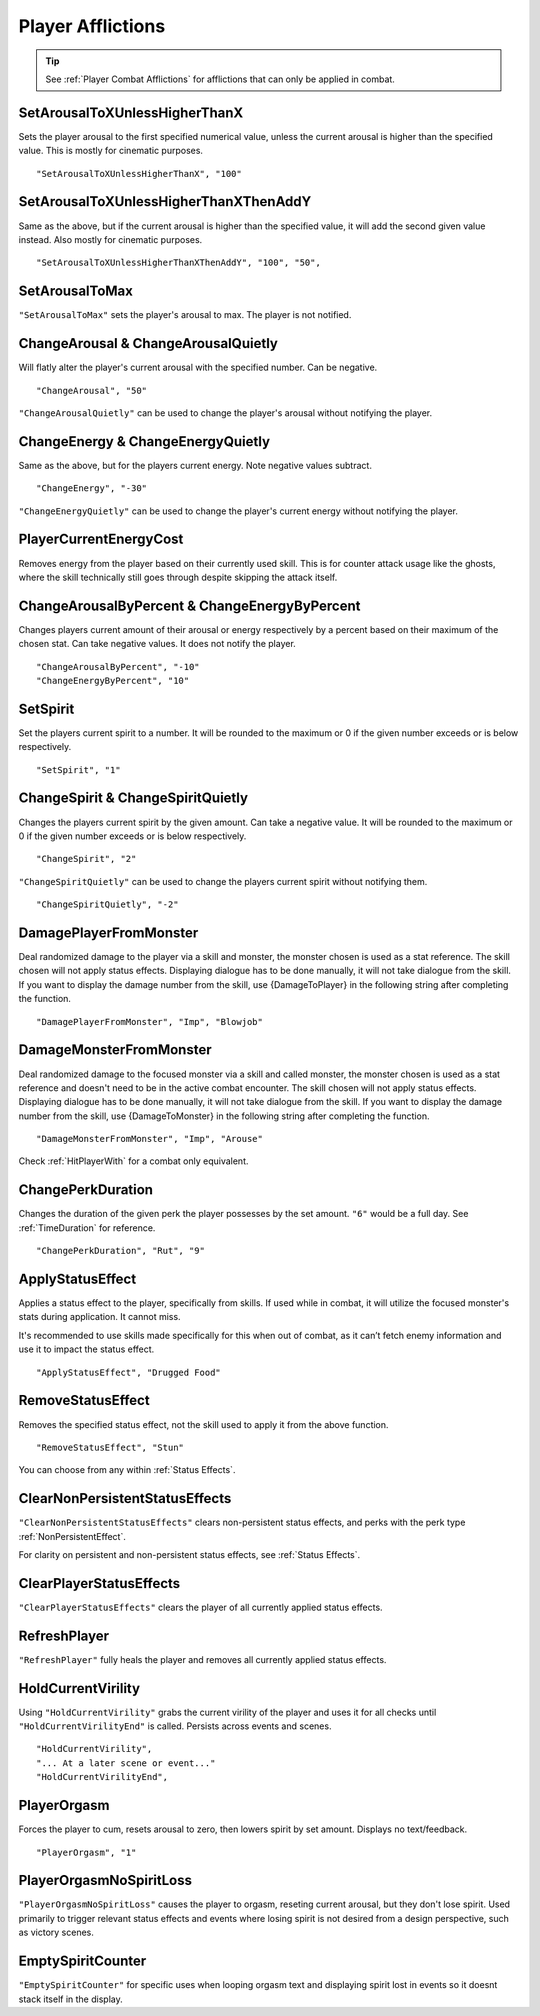 .. _Player Afflictions:

**Player Afflictions**
=======================

.. tip::

  See :ref:`Player Combat Afflictions` for afflictions that can only be applied in combat.

**SetArousalToXUnlessHigherThanX**
-----------------------------------

Sets the player arousal to the first specified numerical value, unless the current arousal is higher than the specified value.
This is mostly for cinematic purposes.

::

  "SetArousalToXUnlessHigherThanX", "100"

**SetArousalToXUnlessHigherThanXThenAddY**
-------------------------------------------

Same as the above, but if the current arousal is higher than the specified value, it will add the second given value instead.
Also mostly for cinematic purposes.

::

 "SetArousalToXUnlessHigherThanXThenAddY", "100", "50",

**SetArousalToMax**
--------------------

``"SetArousalToMax"`` sets the player's arousal to max. The player is not notified.

**ChangeArousal & ChangeArousalQuietly**
-----------------------------------------

Will flatly alter the player's current arousal with the specified number. Can be negative.

::

  "ChangeArousal", "50"

``"ChangeArousalQuietly"`` can be used to change the player's arousal without notifying the player.

**ChangeEnergy & ChangeEnergyQuietly**
---------------------------------------

Same as the above, but for the players current energy. Note negative values subtract.

::

  "ChangeEnergy", "-30"

``"ChangeEnergyQuietly"`` can be used to change the player's current energy without notifying the player.

**PlayerCurrentEnergyCost**
---------------------------------------

Removes energy from the player based on their currently used skill. This is for counter attack usage like the ghosts, where the skill technically still goes through despite skipping the attack itself.


**ChangeArousalByPercent & ChangeEnergyByPercent**
---------------------------------------------------

Changes players current amount of their arousal or energy respectively by a percent based on their maximum of the chosen stat. Can take negative values.
It does not notify the player.

::

  "ChangeArousalByPercent", "-10"
  "ChangeEnergyByPercent", "10"

**SetSpirit**
--------------

Set the players current spirit to a number. It will be rounded to the maximum or 0 if the given number exceeds or is below respectively.

::

  "SetSpirit", "1"

**ChangeSpirit & ChangeSpiritQuietly**
---------------------------------------

Changes the players current spirit by the given amount. Can take a negative value.
It will be rounded to the maximum or 0 if the given number exceeds or is below respectively.

::

  "ChangeSpirit", "2"

``"ChangeSpiritQuietly"`` can be used to change the players current spirit without notifying them.

::

  "ChangeSpiritQuietly", "-2"

.. _DamagePlayerFromMonster:

**DamagePlayerFromMonster**
----------------------------

Deal randomized damage to the player via a skill and monster, the monster chosen is used as a stat reference.
The skill chosen will not apply status effects. Displaying dialogue has to be done manually, it will not take dialogue from the skill.
If you want to display the damage number from the skill, use {DamageToPlayer} in the following string after completing the function.

::

  "DamagePlayerFromMonster", "Imp", "Blowjob"


.. _DamageMonsterFromMonster:

**DamageMonsterFromMonster**
----------------------------

Deal randomized damage to the focused monster via a skill and called monster, the monster chosen is used as a stat reference and doesn't need to be in the active combat encounter.
The skill chosen will not apply status effects. Displaying dialogue has to be done manually, it will not take dialogue from the skill.
If you want to display the damage number from the skill, use {DamageToMonster} in the following string after completing the function.

::

  "DamageMonsterFromMonster", "Imp", "Arouse"


Check :ref:`HitPlayerWith` for a combat only equivalent.

**ChangePerkDuration**
-----------------------

Changes the duration of the given perk the player possesses by the set amount. ``"6"`` would be a full day. See :ref:`TimeDuration` for reference.

::

    "ChangePerkDuration", "Rut", "9"

**ApplyStatusEffect**
----------------------

Applies a status effect to the player, specifically from skills. If used while in combat, it will utilize the focused monster's stats during application.
It cannot miss.

It's recommended to use skills made specifically for this when out of combat, as it can’t fetch enemy information and use it to impact the status effect.

::

  "ApplyStatusEffect", "Drugged Food"

**RemoveStatusEffect**
-----------------------

Removes the specified status effect, not the skill used to apply it from the above function.

::

   "RemoveStatusEffect", "Stun"

You can choose from any within :ref:`Status Effects`.

**ClearNonPersistentStatusEffects**
------------------------------------

``"ClearNonPersistentStatusEffects"`` clears non-persistent status effects, and perks with the perk type :ref:`NonPersistentEffect`.

For clarity on persistent and non-persistent status effects, see :ref:`Status Effects`.

**ClearPlayerStatusEffects**
-----------------------------

``"ClearPlayerStatusEffects"`` clears the player of all currently applied status effects.

**RefreshPlayer**
------------------

``"RefreshPlayer"`` fully heals the player and removes all currently applied status effects.

**HoldCurrentVirility**
------------------------

Using ``"HoldCurrentVirility"`` grabs the current virility of the player and uses it for all checks until ``"HoldCurrentVirilityEnd"`` is called.
Persists across events and scenes.

::

  "HoldCurrentVirility",
  "... At a later scene or event..."
  "HoldCurrentVirilityEnd",

**PlayerOrgasm**
-----------------

Forces the player to cum, resets arousal to zero, then lowers spirit by set amount. Displays no text/feedback.

::

  "PlayerOrgasm", "1"

**PlayerOrgasmNoSpiritLoss**
-----------------------------

``"PlayerOrgasmNoSpiritLoss"`` causes the player to orgasm, reseting current arousal, but they don't lose spirit.
Used primarily to trigger relevant status effects and events where losing spirit is not desired from a design perspective, such as victory scenes.

**EmptySpiritCounter**
-----------------------------

``"EmptySpiritCounter"`` for specific uses when looping orgasm text and displaying spirit lost in events so it doesnt stack itself in the display.
